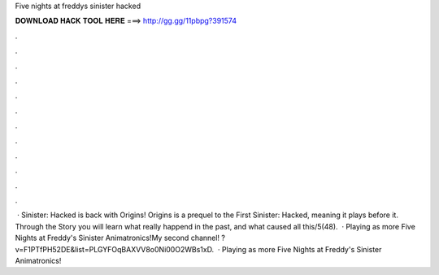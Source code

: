 Five nights at freddys sinister hacked

𝐃𝐎𝐖𝐍𝐋𝐎𝐀𝐃 𝐇𝐀𝐂𝐊 𝐓𝐎𝐎𝐋 𝐇𝐄𝐑𝐄 ===> http://gg.gg/11pbpg?391574

.

.

.

.

.

.

.

.

.

.

.

.

 · Sinister: Hacked is back with Origins! Origins is a prequel to the First Sinister: Hacked, meaning it plays before it. Through the Story you will learn what really happend in the past, and what caused all this/5(48).  · Playing as more Five Nights at Freddy's Sinister Animatronics!My second channel! ?v=F1PTfPH52DE&list=PLGYFOqBAXVV8o0Ni00O2WBs1xD.  · Playing as more Five Nights at Freddy's Sinister Animatronics!